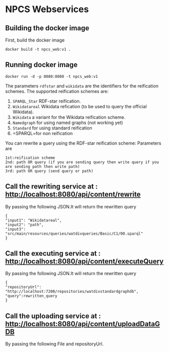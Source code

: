 
* NPCS Webservices

** Building the docker image

First, build the docker image

#+BEGIN_SRC
docker build -t npcs_web:v1 .
#+END_SRC

** Running docker image

#+BEGIN_SRC
docker run -d -p 8080:8080 -t npcs_web:v1
#+END_SRC

The parameters =rdfstar= and =wikidata= are the identifiers for the
reification schemes. The supported reification schemes are:

1. =SPARQL_Star= RDF-star reification.
2. =Wikidatareal= Wikidata refication (to be used to query the official Wikidata).
3. =Wikidata= a variant for the Wikidata reification scheme.
4. =Namedgraph= for using named graphs (not working yet)
5. =Standard= for using standard reification
6. =SPARQL=for non reification

You can rewrite a query using the RDF-star reification scheme:
Parameters are 
#+BEGIN_SRC
1st:reification scheme 
2nd: path OR query (if you are sending query then write query if you are sending path then write path)
3rd: path OR query (send query or path)
#+END_SRC

** Call the rewriting service at : http://localhost:8080/api/content/rewrite
By passing the following JSON.It will return the rewritten query
#+BEGIN_SRC
{
"input1": "Wikidatareal",
"input2": "path",
"input3": "src/main/resources/queries/watdivqueries/Basic/C1/00.sparql"
}
#+END_SRC

** Call the executing service at : http://localhost:8080/api/content/executeQuery
By passing the following JSON.It will return the rewritten query
#+BEGIN_SRC
{
"repositoryUrl": "http://localhost:7200/repositories/watdivstandardgraphdb",
"query":rewritten_query 
}
#+END_SRC

** Call the uploading service at : http://localhost:8080/api/content/uploadDataGDB
By passing the following File and repositoryUrl.





